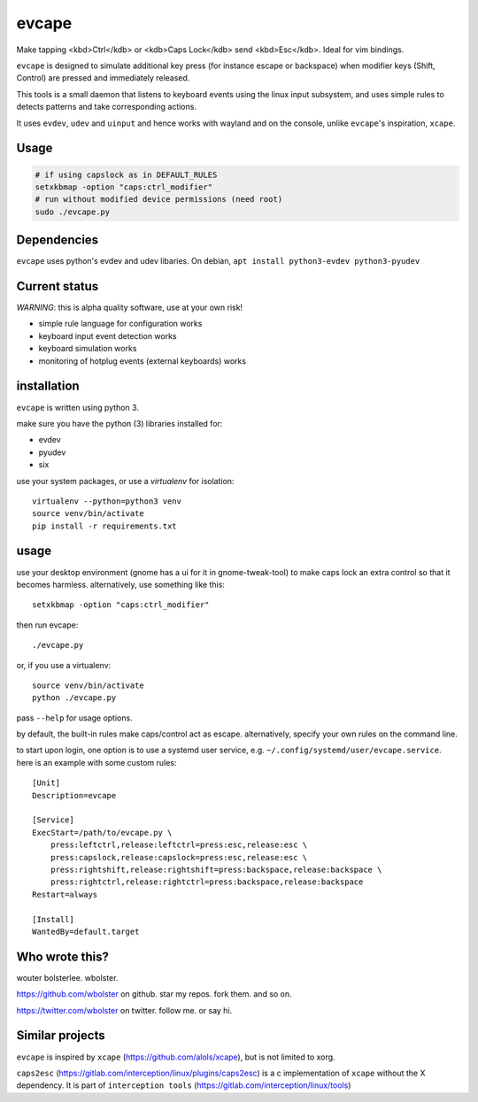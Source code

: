 ======
evcape
======

Make tapping <kbd>Ctrl</kdb> or <kdb>Caps Lock</kdb> send <kbd>Esc</kdb>. Ideal for vim bindings.

``evcape`` is designed to simulate additional key press (for instance escape or backspace)
when modifier keys (Shift, Control) are pressed and immediately released.

This tools is a small daemon that listens to keyboard events using the
linux input subsystem, and uses simple rules to detects patterns and
take corresponding actions.

It uses ``evdev``, ``udev`` and ``uinput`` and hence works with wayland and
on the console, unlike ``evcape``'s inspiration, ``xcape``.

Usage
==============

.. code:: sh

  # if using capslock as in DEFAULT_RULES
  setxkbmap -option "caps:ctrl_modifier" 
  # run without modified device permissions (need root)
  sudo ./evcape.py

Dependencies
==============

``evcape`` uses python's evdev and udev libaries.
On debian, ``apt install python3-evdev python3-pyudev``

Current status
==============

*WARNING*: this is alpha quality software, use at your own risk!

- simple rule language for configuration works
- keyboard input event detection works
- keyboard simulation works
- monitoring of hotplug events (external keyboards) works

installation
============

``evcape`` is written using python 3.

make sure you have the python (3) libraries installed for:

- evdev
- pyudev
- six

use your system packages, or use a `virtualenv` for isolation::

  virtualenv --python=python3 venv
  source venv/bin/activate
  pip install -r requirements.txt

usage
=====

use your desktop environment (gnome has a ui for it in gnome-tweak-tool)
to make caps lock an extra control so that it becomes harmless.
alternatively, use something like this::

  setxkbmap -option "caps:ctrl_modifier"

then run evcape::

  ./evcape.py

or, if you use a virtualenv::

  source venv/bin/activate
  python ./evcape.py

pass ``--help`` for usage options.

by default, the built-in rules make caps/control act as escape.
alternatively, specify your own rules on the command line.

to start upon login, one option is to use a systemd user service,
e.g. ``~/.config/systemd/user/evcape.service``.
here is an example with some custom rules::

  [Unit]
  Description=evcape

  [Service]
  ExecStart=/path/to/evcape.py \
      press:leftctrl,release:leftctrl=press:esc,release:esc \
      press:capslock,release:capslock=press:esc,release:esc \
      press:rightshift,release:rightshift=press:backspace,release:backspace \
      press:rightctrl,release:rightctrl=press:backspace,release:backspace
  Restart=always

  [Install]
  WantedBy=default.target

Who wrote this?
===============

wouter bolsterlee. wbolster.

https://github.com/wbolster on github. star my repos. fork them. and so on.

https://twitter.com/wbolster on twitter. follow me. or say hi.

Similar projects
================

``evcape`` is inspired by ``xcape`` (https://github.com/alols/xcape),
but is not limited to xorg.


``caps2esc`` (https://gitlab.com/interception/linux/plugins/caps2esc) is a c implementation of ``xcape`` without the X dependency. It is part of ``interception tools`` (https://gitlab.com/interception/linux/tools)
